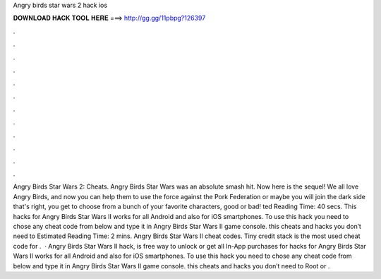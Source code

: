 Angry birds star wars 2 hack ios

𝐃𝐎𝐖𝐍𝐋𝐎𝐀𝐃 𝐇𝐀𝐂𝐊 𝐓𝐎𝐎𝐋 𝐇𝐄𝐑𝐄 ===> http://gg.gg/11pbpg?126397

.

.

.

.

.

.

.

.

.

.

.

.

Angry Birds Star Wars 2: Cheats. Angry Birds Star Wars was an absolute smash hit. Now here is the sequel! We all love Angry Birds, and now you can help them to use the force against the Pork Federation or maybe you will join the dark side that's right, you get to choose from a bunch of your favorite characters, good or bad! ted Reading Time: 40 secs. This hacks for Angry Birds Star Wars II works for all Android and also for iOS smartphones. To use this hack you need to chose any cheat code from below and type it in Angry Birds Star Wars II game console. this cheats and hacks you don’t need to Estimated Reading Time: 2 mins. Angry Birds Star Wars II cheat codes. Tiny credit stack is the most used cheat code for .  · Angry Birds Star Wars II hack, is free way to unlock or get all In-App purchases for  hacks for Angry Birds Star Wars II works for all Android and also for iOS smartphones. To use this hack you need to chose any cheat code from below and type it in Angry Birds Star Wars II game console. this cheats and hacks you don’t need to Root or .